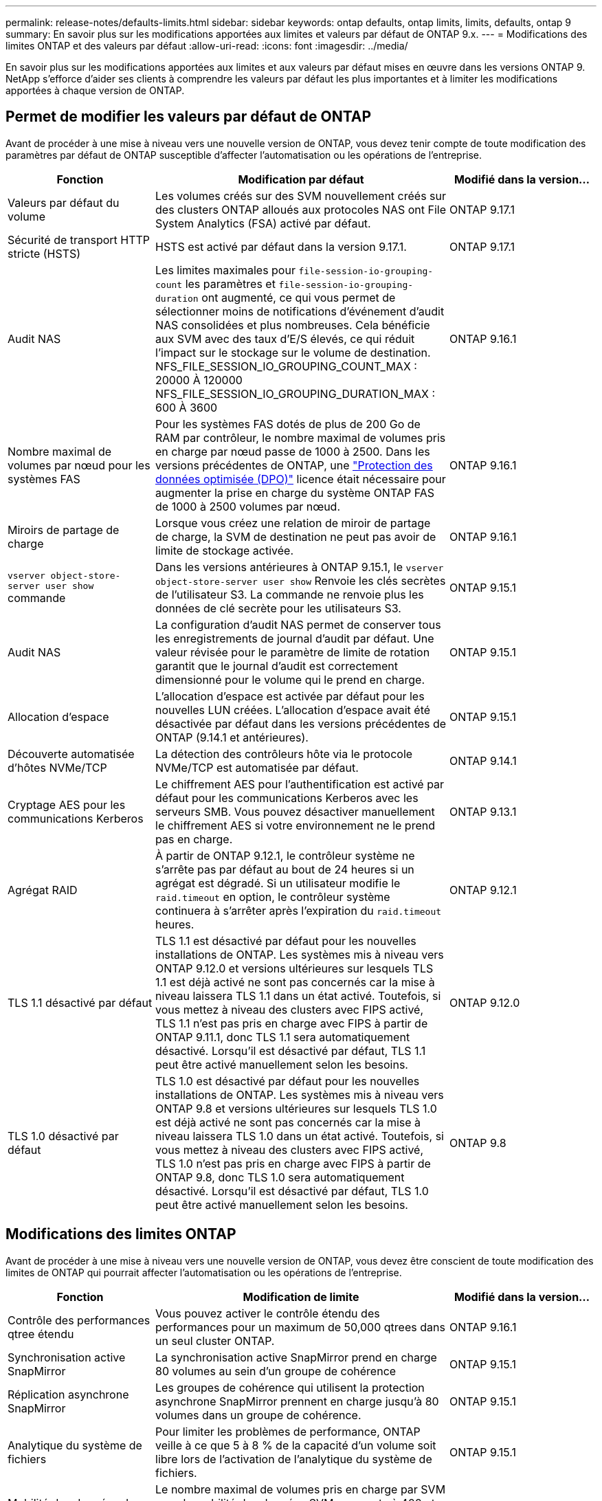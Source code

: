 ---
permalink: release-notes/defaults-limits.html 
sidebar: sidebar 
keywords: ontap defaults, ontap limits, limits, defaults, ontap 9 
summary: En savoir plus sur les modifications apportées aux limites et valeurs par défaut de ONTAP 9.x. 
---
= Modifications des limites ONTAP et des valeurs par défaut
:allow-uri-read: 
:icons: font
:imagesdir: ../media/


[role="lead"]
En savoir plus sur les modifications apportées aux limites et aux valeurs par défaut mises en œuvre dans les versions ONTAP 9. NetApp s'efforce d'aider ses clients à comprendre les valeurs par défaut les plus importantes et à limiter les modifications apportées à chaque version de ONTAP.



== Permet de modifier les valeurs par défaut de ONTAP

Avant de procéder à une mise à niveau vers une nouvelle version de ONTAP, vous devez tenir compte de toute modification des paramètres par défaut de ONTAP susceptible d'affecter l'automatisation ou les opérations de l'entreprise.

[cols="25%,50%,25%"]
|===
| Fonction | Modification par défaut | Modifié dans la version… 


| Valeurs par défaut du volume | Les volumes créés sur des SVM nouvellement créés sur des clusters ONTAP alloués aux protocoles NAS ont File System Analytics (FSA) activé par défaut. | ONTAP 9.17.1 


| Sécurité de transport HTTP stricte (HSTS) | HSTS est activé par défaut dans la version 9.17.1. | ONTAP 9.17.1 


| Audit NAS | Les limites maximales pour `file-session-io-grouping-count` les paramètres et `file-session-io-grouping-duration` ont augmenté, ce qui vous permet de sélectionner moins de notifications d'événement d'audit NAS consolidées et plus nombreuses. Cela bénéficie aux SVM avec des taux d'E/S élevés, ce qui réduit l'impact sur le stockage sur le volume de destination. NFS_FILE_SESSION_IO_GROUPING_COUNT_MAX : 20000 À 120000 NFS_FILE_SESSION_IO_GROUPING_DURATION_MAX : 600 À 3600 | ONTAP 9.16.1 


| Nombre maximal de volumes par nœud pour les systèmes FAS | Pour les systèmes FAS dotés de plus de 200 Go de RAM par contrôleur, le nombre maximal de volumes pris en charge par nœud passe de 1000 à 2500. Dans les versions précédentes de ONTAP, une link:../data-protection/dpo-systems-feature-enhancements-reference.html["Protection des données optimisée (DPO)"] licence était nécessaire pour augmenter la prise en charge du système ONTAP FAS de 1000 à 2500 volumes par nœud. | ONTAP 9.16.1 


| Miroirs de partage de charge | Lorsque vous créez une relation de miroir de partage de charge, la SVM de destination ne peut pas avoir de limite de stockage activée. | ONTAP 9.16.1 


| `vserver object-store-server user show` commande | Dans les versions antérieures à ONTAP 9.15.1, le `vserver object-store-server user show` Renvoie les clés secrètes de l'utilisateur S3. La commande ne renvoie plus les données de clé secrète pour les utilisateurs S3. | ONTAP 9.15.1 


| Audit NAS | La configuration d'audit NAS permet de conserver tous les enregistrements de journal d'audit par défaut. Une valeur révisée pour le paramètre de limite de rotation garantit que le journal d'audit est correctement dimensionné pour le volume qui le prend en charge. | ONTAP 9.15.1 


| Allocation d'espace | L'allocation d'espace est activée par défaut pour les nouvelles LUN créées. L'allocation d'espace avait été désactivée par défaut dans les versions précédentes de ONTAP (9.14.1 et antérieures). | ONTAP 9.15.1 


| Découverte automatisée d'hôtes NVMe/TCP | La détection des contrôleurs hôte via le protocole NVMe/TCP est automatisée par défaut. | ONTAP 9.14.1 


| Cryptage AES pour les communications Kerberos | Le chiffrement AES pour l'authentification est activé par défaut pour les communications Kerberos avec les serveurs SMB. Vous pouvez désactiver manuellement le chiffrement AES si votre environnement ne le prend pas en charge. | ONTAP 9.13.1 


| Agrégat RAID | À partir de ONTAP 9.12.1, le contrôleur système ne s'arrête pas par défaut au bout de 24 heures si un agrégat est dégradé. Si un utilisateur modifie le `raid.timeout` en option, le contrôleur système continuera à s'arrêter après l'expiration du `raid.timeout` heures. | ONTAP 9.12.1 


| TLS 1.1 désactivé par défaut | TLS 1.1 est désactivé par défaut pour les nouvelles installations de ONTAP. Les systèmes mis à niveau vers ONTAP 9.12.0 et versions ultérieures sur lesquels TLS 1.1 est déjà activé ne sont pas concernés car la mise à niveau laissera TLS 1.1 dans un état activé. Toutefois, si vous mettez à niveau des clusters avec FIPS activé, TLS 1.1 n'est pas pris en charge avec FIPS à partir de ONTAP 9.11.1, donc TLS 1.1 sera automatiquement désactivé. Lorsqu'il est désactivé par défaut, TLS 1.1 peut être activé manuellement selon les besoins. | ONTAP 9.12.0 


| TLS 1.0 désactivé par défaut | TLS 1.0 est désactivé par défaut pour les nouvelles installations de ONTAP. Les systèmes mis à niveau vers ONTAP 9.8 et versions ultérieures sur lesquels TLS 1.0 est déjà activé ne sont pas concernés car la mise à niveau laissera TLS 1.0 dans un état activé. Toutefois, si vous mettez à niveau des clusters avec FIPS activé, TLS 1.0 n'est pas pris en charge avec FIPS à partir de ONTAP 9.8, donc TLS 1.0 sera automatiquement désactivé. Lorsqu'il est désactivé par défaut, TLS 1.0 peut être activé manuellement selon les besoins. | ONTAP 9.8 
|===


== Modifications des limites ONTAP

Avant de procéder à une mise à niveau vers une nouvelle version de ONTAP, vous devez être conscient de toute modification des limites de ONTAP qui pourrait affecter l'automatisation ou les opérations de l'entreprise.

[cols="25%,50%,25%"]
|===
| Fonction | Modification de limite | Modifié dans la version… 


| Contrôle des performances qtree étendu | Vous pouvez activer le contrôle étendu des performances pour un maximum de 50,000 qtrees dans un seul cluster ONTAP. | ONTAP 9.16.1 


| Synchronisation active SnapMirror | La synchronisation active SnapMirror prend en charge 80 volumes au sein d'un groupe de cohérence | ONTAP 9.15.1 


| Réplication asynchrone SnapMirror | Les groupes de cohérence qui utilisent la protection asynchrone SnapMirror prennent en charge jusqu'à 80 volumes dans un groupe de cohérence. | ONTAP 9.15.1 


| Analytique du système de fichiers | Pour limiter les problèmes de performance, ONTAP veille à ce que 5 à 8 % de la capacité d'un volume soit libre lors de l'activation de l'analytique du système de fichiers. | ONTAP 9.15.1 


| Mobilité des données des SVM | Le nombre maximal de volumes pris en charge par SVM avec la mobilité des données SVM augmente à 400 et le nombre de paires haute disponibilité prises en charge passe à 12. | ONTAP 9.14.1 


| Rééquilibrage FlexGroup | La taille minimale des fichiers configurables pour les opérations de rééquilibrage FlexGroup passe de 4 Ko à 20 Mo.  a| 
* ONTAP 9.14.1
* ONTAP 9.13.1P1
* ONTAP 9.12.1P10




| Taille maximale des volumes FlexVol et FlexGroup | La taille maximale des composants de volume FlexVol et FlexGroup pris en charge sur les plateformes AFF et FAS est passée de 100 To à 300 To. | ONTAP 9.12.1P2 


| Taille maximale de la LUN | La taille maximale de LUN prise en charge sur les plateformes AFF et FAS est passée de 16 To à 128 To. La taille maximale de LUN prise en charge dans les configurations SnapMirror (synchrone et asynchrone) est passée de 16 To à 128 To. | ONTAP 9.12.1P2 


| Taille maximale du volume FlexVol | La taille maximale du volume pris en charge sur les plateformes AFF et FAS est passée de 100 To à 300 To. La taille maximale du volume FlexVol pris en charge dans les configurations SnapMirror synchrones est passée de 100 To à 300 To. | ONTAP 9.12.1P2 


| Taille maximale du fichier | La taille maximale de fichier prise en charge pour les systèmes de fichiers NAS sur les plateformes AFF et FAS est passée de 16 To à 128 To. La taille maximale de fichier prise en charge dans les configurations SnapMirror synchrones est passée de 16 To à 128 To. | ONTAP 9.12.1P2 


| Limite de volume du cluster | Les contrôleurs peuvent mieux exploiter le processeur et la mémoire et augmenter le nombre maximal de volumes d'un cluster de 15,000 à 30,000. | ONTAP 9.12.1 


| Relations SVM-DR pour les volumes FlexVol | Pour les volumes FlexVol, le nombre maximal de relations SVM-DR est passé de 64 à 128 (128 SVM par cluster). | ONTAP 9.11.1 


| SnapMirror synchrone | Le nombre maximal d'opérations SnapMirror synchrones autorisées par paire haute disponibilité est passé de 200 à 400. | ONTAP 9.11.1 


| Volumes FlexVol NAS | La limite des clusters pour les volumes FlexVol NAS est passée de 12,000 à 15,000. | ONTAP 9.10.1 


| Volumes SAN FlexVol | La limite des clusters pour les volumes FlexVol SAN est passée de 12,000 à 15,000. | ONTAP 9.10.1 


| SVM-DR avec les volumes FlexGroup  a| 
* Un maximum de 32 relations SVM-DR est pris en charge avec les volumes FlexGroup.
* Le nombre maximum de volumes pris en charge par un seul SVM dans une relation SVM-DR est de 300, ce qui inclut le nombre de volumes FlexVol et de composants FlexGroup.
* Le nombre maximum de composants dans un FlexGroup ne peut pas dépasser 20.
* Les limites du volume SVM-DR sont de 500 par nœud, 1000 par cluster (y compris les volumes FlexVol et les composants FlexGroup).

| ONTAP 9.10.1 


| SVM avec audit activé | Le nombre maximal de SVM avec audit pris en charge dans un cluster est passé de 50 à 400. | ONTAP 9.9.1 


| SnapMirror synchrone | Le nombre maximal de terminaux SnapMirror synchrones pris en charge par paire haute disponibilité est passé de 80 à 160. | ONTAP 9.9.1 


| Topologie de FlexGroup SnapMirror | Les volumes FlexGroup prennent en charge au moins deux relations de type « éventail », par exemple, De A à B, De A à C. Tout comme les volumes FlexVol, la sortie FlexGroup prend en charge un maximum de 8 pieds en éventail et une cascade jusqu'à deux niveaux, par exemple, De A à B à C. | ONTAP 9.9.1 


| Transfert simultané SnapMirror | Le nombre maximal de transferts simultanés asynchrones au niveau des volumes est passé de 100 à 200. Les transferts SnapMirror de cloud à cloud sont passés de 32 à 200 sur les systèmes haut de gamme et de 6 à 20 transferts SnapMirror sur les systèmes bas de gamme. | ONTAP 9.8 


| La limite des volumes FlexVol | L'espace consommé par les volumes FlexVol est passé de 100 To à 300 To pour les plateformes ASA. | ONTAP 9.8 
|===